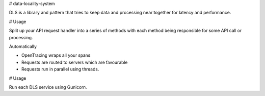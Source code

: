 # data-locality-system

DLS is a library and pattern that tries to keep data and processing near together for latency and performance.

# Usage

Split up your API request handler into a series of methods with each method being responsible for some API call or processing.

Automatically

* OpenTracing wraps all your spans
* Requests are routed to servers which are favourable
* Requests run in parallel using threads.

# Usage

Run each DLS service using Gunicorn.



